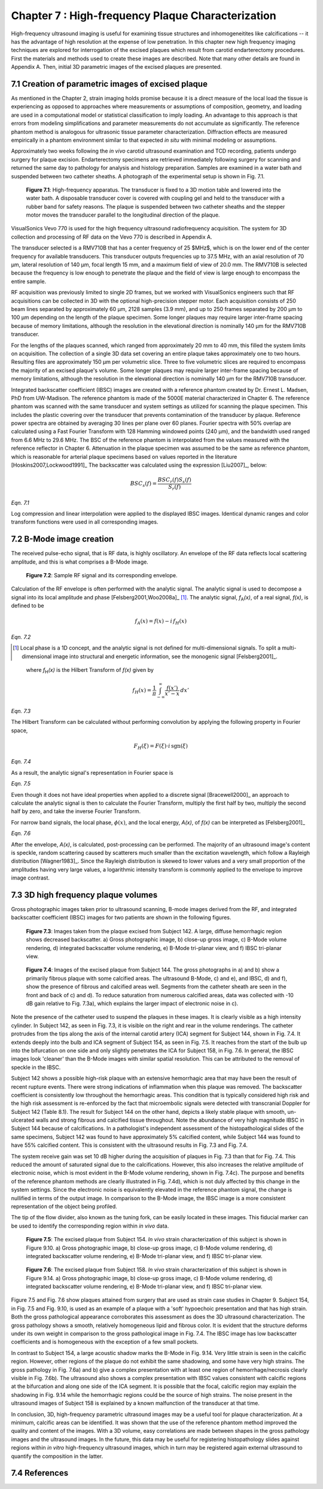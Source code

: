 ==================================================
Chapter 7 : High-frequency Plaque Characterization
==================================================

.. sectnum::
  :prefix: 7.

High-frequency ultrasound imaging is useful for examining tissue structures and
inhomogeneitites like calcifications -- it
has the advantage of high resolution at the expense of low penetration.  In this
chapter new high frequency imaging techniques are explored for interrogation of
the excised plaques which result from carotid endarterectomy procedures.  First the materials and
methods used to create these images are described.  Note that many other details
are found in Appendix A.  Then, initial 3D parametric images of the excised
plaques are presented.

.. |apparatus| replace:: Fig. 7.1

.. |apparatus_long| replace:: **Figure 7.1**

.. |envelope| replace:: Fig. 7.2

.. |envelope_long| replace:: **Figure 7.2**

.. |pat142| replace:: Fig. 7.3

.. |pat142_long| replace:: **Figure 7.3**

.. |pat144| replace:: Fig. 7.4

.. |pat144_long| replace:: **Figure 7.4**

.. |pat154| replace:: Fig. 7.5

.. |pat154_start| replace:: Figure 7.5

.. |pat154_long| replace:: **Figure 7.5**

.. |pat158| replace:: Fig. 7.6

.. |pat158_long| replace:: **Figure 7.6**


~~~~~~~~~~~~~~~~~~~~~~~~~~~~~~~~~~~~~~~~~~~~~~~
Creation of parametric images of excised plaque
~~~~~~~~~~~~~~~~~~~~~~~~~~~~~~~~~~~~~~~~~~~~~~~

As mentioned in the Chapter 2, strain imaging holds promise because it is a
direct measure of the local load the tissue is experiencing as opposed to
approaches where measurements or assumptions of composition, geometry, and
loading are used in a computational model or statistical classification to imply
loading.  An advantage to this approach is that errors from modeling
simplifications and parameter measurements do not accumulate as significantly.
The reference phantom method is analogous for ultrasonic tissue parameter
characterization.  Diffraction effects are measured empirically in a phantom
environment similar to that expected *in situ* with minimal modeling or
assumptions.

Approximately two weeks following the *in vivo* carotid ultrasound
examination and TCD recording, patients undergo surgery for plaque excision.
Endarterectomy specimens are retrieved immediately following surgery for
scanning and returned the same day to pathology for analysis and histology
preparation.  Samples are examined in a water bath and suspended between two
catheter sheaths.  A photograph  of the experimental setup is shown in |apparatus|.

.. image:: images/apparatus.png
  :align: center
  :width: 16cm
  :height: 6.33cm
.. highlights::

  |apparatus_long|: High-frequency apparatus.  The transducer is fixed to a 3D
  motion table and lowered into the water bath.  A disposable transducer cover
  is covered with coupling gel and held to the transducer with a rubber band for
  safety reasons.  The plaque is suspended between two catheter sheaths and the
  stepper motor moves the transducer parallel to the longitudinal direction of
  the plaque.

VisualSonics Vevo 770 is used for the high frequency ultrasound radiofrequency acquisition.  The
system for 3D collection and processing of RF data on the Vevo 770 is described
in Appendix A.

The transducer selected is a RMV710B that has a center frequency of 25 $MHz$,
which is on the lower end of the center frequency for available transducers.  This
transducer outputs frequencies up to 37.5 MHz, with an axial resolution of 70
μm, lateral resolution of 140 μm, focal length 15 mm, and a maximum
field of view of 20.0 mm.  The RMV710B is selected because the frequency is
low enough to penetrate the plaque and the field of view is large enough to
encompass the entire sample.

RF acquisition was previously limited to
single 2D frames, but we worked with VisualSonics engineers such that RF
acquisitions can be collected in 3D with the optional high-precision stepper
motor.  Each acquisition consists of 250 beam lines separated by
approximately 60 μm, 2128 samples (3.9 mm), and up to 250 frames
separated by 200 μm to 100 μm depending on the length of the plaque
specimen.  Some longer plaques may require larger inter-frame spacing because of
memory limitations, although the resolution in the elevational direction is
nominally 140 μm for the RMV710B transducer.

For the lengths of the plaques
scanned, which ranged from approximately 20 mm to 40 mm, this filled the
system limits on acquisition.  The collection of a single 3D data set covering an entire
plaque takes approximately one to two hours.  Resulting files are approximately 150 μm per
volumetric slice.  Three to five volumetric slices are required to encompass
the majority of an excised plaque's volume.  Some longer plaques may require
larger inter-frame spacing because of memory limitations, although the
resolution in the elevational direction is nominally 140 μm for the RMV710B
transducer.

Integrated backscatter coefficient (IBSC) images are created with a reference phantom created by Dr. Ernest L. Madsen, PhD
from UW-Madison.  The reference phantom is made of the 5000E material
characterized in Chapter 6.  The reference phantom was scanned with the same
transducer and system settings as utilized for scanning the plaque specimen.
This includes the plastic covering over the transducer that prevents
contamination of the transducer by plaque. Reference power spectra are obtained
by averaging 30 lines per plane over 60 planes.  Fourier spectra with 50%
overlap are calculated using a Fast Fourier Transform with 128 Hamming windowed
points (240 μm), and the bandwidth used ranged from 6.6 MHz to 29.6 MHz.
The BSC of the reference phantom is interpolated from
the values measured with the reference reflector in Chapter 6.  Attenuation in
the plaque specimen was assumed to be the same as reference phantom, which is reasonable
for arterial plaque specimens based on values reported in the literature
[Hoskins2007,Lockwood1991]_ The backscatter was calculated using the expression
[Liu2007]_, below:

.. math::   BSC_s(f) = \frac{BSC_r(f) S_s(f)}{S_r(f)}

*Eqn. 7.1*

Log compression and linear interpolation were applied to the displayed IBSC
images.
Identical dynamic ranges and color transform functions were used in all corresponding images.

~~~~~~~~~~~~~~~~~~~~~
B-Mode image creation
~~~~~~~~~~~~~~~~~~~~~

The received pulse-echo signal, that is RF data, is
highly oscillatory.  An envelope of the RF data reflects local scattering
amplitude, and this is what comprises a B-Mode image.

.. image:: images/envelope.png
  :align: center
  :width: 8cm
  :height: 5.25cm
.. highlights::

  |envelope_long|: Sample RF signal and its corresponding envelope.

Calculation of the RF envelope is often performed with the analytic signal.  The
analytic signal is used to decompose a signal into its local amplitude and 
phase [Felsberg2001,Woo2008a]_ [#]_.  The analytic signal, *f*\ :sub:`A`\ *(x)*, of a real
signal, *f(x)*, is defined to be

.. math::  f_A(x) = f(x) - i \, f_H (x)

*Eqn. 7.2*

.. [#] Local phase is a 1D concept, and the analytic signal is not defined for multi-dimensional signals.  To split a multi-dimensional image into structural and energetic information, see the monogenic signal [Felsberg2001]_.

.. epigraph::

  where *f*\ :sub:`H`\ *(x)* is the Hilbert Transform of *f(x)* given by

.. math::  f_H(x) = \frac{1} {\pi} \int_{-\infty}^{\infty} \frac {f(x')}{x' - x} \, dx'

*Eqn. 7.3*

The Hilbert Transform can be calculated without performing
convolution by applying the following property in Fourier space,

.. math::  F_H(\xi) = F(\xi) \cdot i \, \text{sgn} (\xi)

*Eqn. 7.4*

As a result, the analytic signal's representation in Fourier space is

.. image:: images/bmodeeqn1.png
  :align: center
  :width: 6cm
  :height: 1.70cm

*Eqn. 7.5*

Even though it does not have ideal properties when applied to a discrete
signal [Bracewell2000]_ an approach to calculate the analytic signal is then
to calculate the Fourier Transform, multiply the first half by two, multiply the
second half by zero, and take the inverse Fourier Transform.

For narrow band signals, the local phase, :math:`\phi(x)`, and the local energy,
*A(x)*, of *f(x)* can be interpreted as [Felsberg2001]_

.. image:: images/bmodeeqn2.png
  :align: center
  :width: 6cm
  :height: 1.65cm

*Eqn. 7.6*

After the envelope, *A(x)*, is calculated, post-processing can be performed.
The majority of an ultrasound image's content is speckle, random scattering
caused by scatterers much smaller than the excitation wavelength, which follow
a Rayleigh distribution [Wagner1983]_.  Since the Rayleigh distribution is
skewed to lower values and a very small proportion of the amplitudes having very large
values, a logarithmic intensity transform is commonly applied to the envelope to
improve image contrast.

~~~~~~~~~~~~~~~~~~~~~~~~~~~~~~~~
3D high frequency plaque volumes
~~~~~~~~~~~~~~~~~~~~~~~~~~~~~~~~

Gross photographic images taken prior to ultrasound scanning, B-mode images
derived from the RF, and integrated backscatter coefficient (IBSC) images for two patients
are shown in the following figures.

.. image:: images/pat142.png
  :align: center
  :width: 15cm
  :height: 19.3cm
.. highlights::

  |pat142_long|: Images taken from the plaque excised from Subject 142.
  A large, diffuse hemorrhagic region shows decreased backscatter.
  a) Gross photographic image, b) close-up gross image, c) B-Mode
  volume rendering, d) integrated backscatter volume rendering, e) B-Mode
  tri-planar view, and f) IBSC tri-planar view.

.. image:: images/pat144.png
  :align:  center
  :width:  15cm
  :height: 19.0cm
.. highlights::

  |pat144_long|: Images of the excised plaque from Subject 144.  The gross
  photographs in a) and b) show a primarily fibrous plaque with some calcified
  areas.  The ultrasound B-Mode, c) and e), and IBSC, d) and f),  show the presence of fibrous
  and calcified areas well.  Segments from the catheter sheath are seen in the
  front and back of c) and d).  To reduce saturation from numerous calcified
  areas, data was collected with -10 dB gain relative to |pat142|\ a), which
  explains the larger impact of electronic noise in c).

Note the presence of the catheter used to suspend the plaques in these
images.  It is clearly visible as a high intensity cylinder.  In Subject 142,
as seen in |pat142|, it is visible on the right and rear in the volume renderings.  The
catheter protrudes from the tips along the axis of the internal carotid artery
(ICA) segment for Subject 144, shown in |pat144|.  It extends deeply into the bulb and
ICA segment of Subject 154, as seen in |pat154|.  It reaches from the start of the bulb up
into the bifurcation on one side and only slightly penetrates the ICA for Subject
158, in |pat158|.  In general, the IBSC images look 'cleaner' than the B-Mode
images with similar spatial resolution.  This can be attributed to the
removal of speckle in the IBSC.

Subject 142 shows a possible high-risk plaque with an extensive hemorrhagic area
that may have been the result of recent rupture events.  There were strong
indications of inflammation when this plaque was removed.  The backscatter
coefficient is consistently low throughout the hemorrhagic areas.  This
condition that is typically considered high risk and the high risk assessment is
re-enforced by the fact that microembolic signals were detected with
transcranial Doppler for Subject 142 (Table 8.1).  The result for Subject 144 on
the other hand, depicts a likely stable plaque with smooth, un-ulcerated walls
and strong fibrous and calcified tissue throughout.  Note the abundance of very
high magnitude IBSC in Subject 144 because of calcifications.  In a pathologist's
independent assessment of the histopathological slides of the same specimens,
Subject 142 was found to have approximately 5% calcified content, while Subject
144 was found to have 55% calcified content.  This is consistent with the
ultrasound results in |pat142| and |pat144|.

The system receive gain was set 10 dB higher during the acquisition of plaques
in |pat142|
than that for |pat144|.  This reduced the amount of saturated signal due to the
calcifications.  However, this also increases the relative amplitude of
electronic noise, which is most evident in the B-Mode volume rendering,
shown in |pat144|\ c).  The purpose and benefits of the reference phantom methods are
clearly illustrated in |pat144|\ d), which is not duly affected by this change in the system
settings.  Since the electronic noise is equivalently elevated in the reference
phantom signal, the change is nullified in terms of the output image.  In
comparison to the B-Mode image, the IBSC image is a more consistent
representation of the object being profiled.

The tip of the flow divider, also known as the tuning fork, can be easily
located in these images.  This fiducial marker can be used to identify the
corresponding region within *in vivo* data.

.. image:: images/pat154.png
  :align: center
  :width: 15cm
  :height: 18.7cm
.. highlights::

  |pat154_long|: The excised plaque from Subject 154.  *In vivo* strain
  characterization of this subject is shown in Figure 9.10.
  a) Gross photographic image, b) close-up gross image, c) B-Mode
  volume rendering, d) integrated backscatter volume rendering, e) B-Mode
  tri-planar view, and f) IBSC tri-planar view.

.. image:: images/pat158.png
  :align: center
  :width: 15cm
  :height: 19.07cm
.. highlights::

  |pat158_long|: The excised plaque from Subject 158.  *In vivo* strain
  characterization of this subject is shown in Figure 9.14.
  a) Gross photographic image, b) close-up gross image, c) B-Mode
  volume rendering, d) integrated backscatter volume rendering, e) B-Mode
  tri-planar view, and f) IBSC tri-planar view.

|pat154_start| and |pat158| show plaques attained from surgery that are used as
strain case
studies in Chapter 9.  Subject 154, in |pat154| and Fig. 9.10, is used as an example of a plaque
with a 'soft' hypoechoic presentation and that has high strain.  Both the gross
pathological appearance corroborates this assessment as does the 3D ultrasound
characterization.  The gross pathology shows a smooth, relatively homogeneous
lipid and fibrous color.  It is evident that the structure deforms under its own
weight in comparison to the gross pathological image in |pat144|.  The IBSC image
has low backscatter coefficients and is homogeneous with the exception of a few
small pockets.

In contrast to Subject 154, a large acoustic shadow marks the B-Mode in Fig. 9.14.  Very
little strain is seen in the calcific region.  However, other regions of the
plaque do not exhibit the same shadowing, and some have very high strains.
The gross pathology in |pat158|\ a) and b) give a complex presentation with at
least one region of hemorrhage/necrosis clearly visible in |pat158|\ b).  The ultrasound also
shows a complex presentation with IBSC values consistent with calcific regions
at the bifurcation and along one side of the ICA segment.  It is possible that
the focal, calcific region may explain the shadowing in Fig. 9.14 while the
hemorrhagic regions could be the source of high strains.  The noise present
in the ultrasound images of Subject 158 is explained by a known malfunction of the
transducer at that time.

In conclusion, 3D, high-frequency parametric ultrasound images may be a useful
tool for plaque characterization.  At a minimum, calcific areas can be
identified.  It was shown that the use of the reference phantom method improved
the quality and content of the images.  With a 3D volume, easy correlations are
made between shapes in the gross pathology images and the ultrasound images.  In
the future, this data may be useful for registering histopathology slides
against regions within *in vitro* high-frequency ultrasound images, which in turn
may be registered again external ultrasound to quantify the composition in the
latter.

~~~~~~~~~~
References
~~~~~~~~~~

